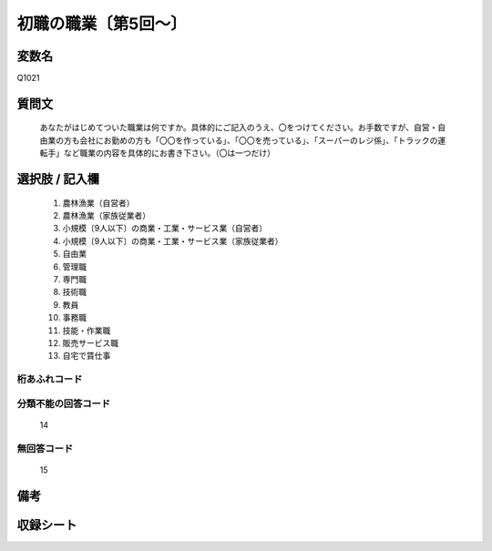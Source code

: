 .. title:: Q1021
.. rst-class:: item
====================================================================================================
初職の職業〔第5回～〕
====================================================================================================

.. rst-class:: varname
変数名
==================

Q1021

.. rst-class:: question
質問文
==================


   あなたがはじめてついた職業は何ですか。具体的にご記入のうえ、〇をつけてください。お手数ですが、自営・自由業の方も会社にお勤めの方も「〇〇を作っている」、「〇〇を売っている」、「スーパーのレジ係」、「トラックの運転手」など職業の内容を具体的にお書き下さい。（〇は一つだけ）



.. rst-class:: answer
選択肢 / 記入欄
======================

  
     1. 農林漁業（自営者）
  
     2. 農林漁業（家族従業者）
  
     3. 小規模〔9人以下〕の商業・工業・サービス業（自営者）
  
     4. 小規模〔9人以下〕の商業・工業・サービス業（家族従業者）
  
     5. 自由業
  
     6. 管理職
  
     7. 専門職
  
     8. 技術職
  
     9. 教員
  
     10. 事務職
  
     11. 技能・作業職
  
     12. 販売サービス職
  
     13. 自宅で賃仕事
  



.. rst-class:: overflow
桁あふれコード
-------------------------------
  


.. rst-class:: not_available
分類不能の回答コード
-------------------------------------
  14


.. rst-class:: not_available
無回答コード
-------------------------------------
  15


.. rst-class:: bikou
備考
==================



.. rst-class:: include_sheet
収録シート
=======================================
.. hlist::
   :columns: 3
   
   
   * p5b_1
   
   * p11c_1
   
   * p16d_1
   
   * p21e_1
   
   


.. index:: Q1021